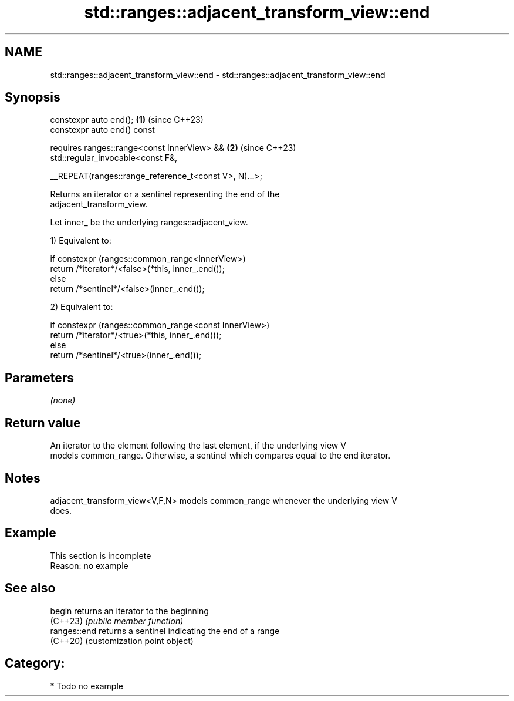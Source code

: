 .TH std::ranges::adjacent_transform_view::end 3 "2024.06.10" "http://cppreference.com" "C++ Standard Libary"
.SH NAME
std::ranges::adjacent_transform_view::end \- std::ranges::adjacent_transform_view::end

.SH Synopsis
   constexpr auto end();                                            \fB(1)\fP (since C++23)
   constexpr auto end() const

       requires ranges::range<const InnerView> &&                   \fB(2)\fP (since C++23)
           std::regular_invocable<const F&,

               __REPEAT(ranges::range_reference_t<const V>, N)...>;

   Returns an iterator or a sentinel representing the end of the
   adjacent_transform_view.

   Let inner_ be the underlying ranges::adjacent_view.

   1) Equivalent to:

 if constexpr (ranges::common_range<InnerView>)
     return /*iterator*/<false>(*this, inner_.end());
 else
     return /*sentinel*/<false>(inner_.end());

   2) Equivalent to:

 if constexpr (ranges::common_range<const InnerView>)
     return /*iterator*/<true>(*this, inner_.end());
 else
     return /*sentinel*/<true>(inner_.end());

.SH Parameters

   \fI(none)\fP

.SH Return value

   An iterator to the element following the last element, if the underlying view V
   models common_range. Otherwise, a sentinel which compares equal to the end iterator.

.SH Notes

   adjacent_transform_view<V,F,N> models common_range whenever the underlying view V
   does.

.SH Example

    This section is incomplete
    Reason: no example

.SH See also

   begin       returns an iterator to the beginning
   (C++23)     \fI(public member function)\fP
   ranges::end returns a sentinel indicating the end of a range
   (C++20)     (customization point object)

.SH Category:
     * Todo no example
